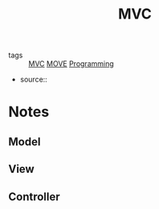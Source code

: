 #+TITLE: MVC
#+TAGS: programming, code, software engineering, files, hierarchy

- tags :: [[file:20200225142745_mvc.org][MVC]] [[file:20200225142759_move.org][MOVE]] [[file:20200225142822_programming.org][Programming]]
- source::

* Notes
** Model
** View
** Controller
